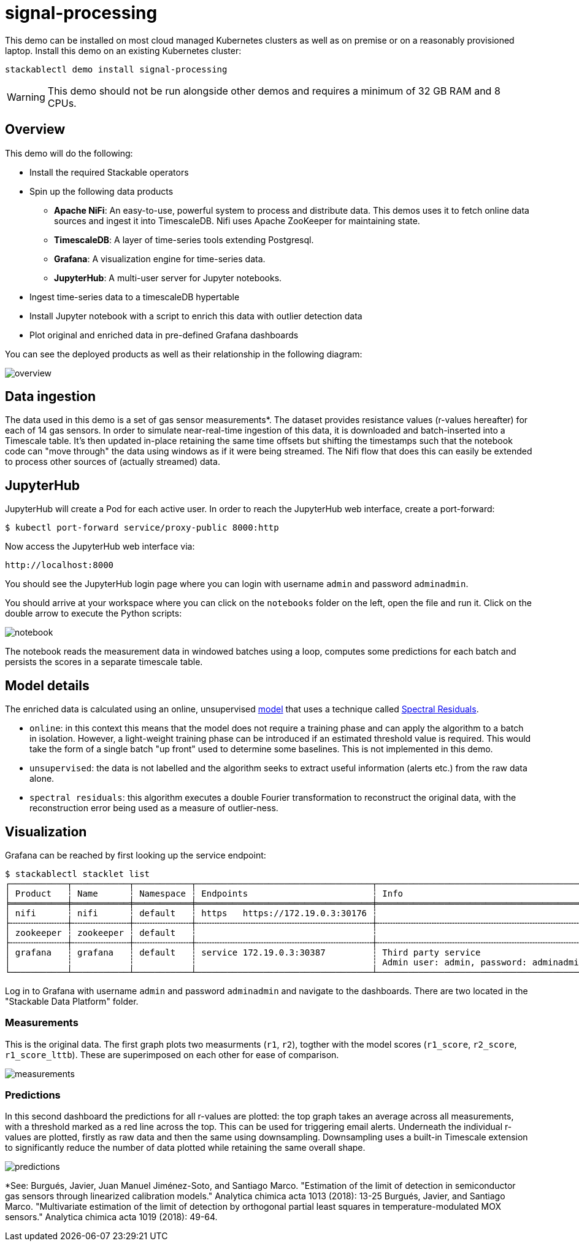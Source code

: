 = signal-processing

This demo can be installed on most cloud managed Kubernetes clusters as well as on premise or on a reasonably provisioned laptop. Install this demo on an existing Kubernetes cluster:

[source,bash]
----
stackablectl demo install signal-processing
----

[WARNING]
====
This demo should not be run alongside other demos and requires a minimum of 32 GB RAM and 8 CPUs.
====

== Overview

This demo will do the following:

* Install the required Stackable operators
* Spin up the following data products
** *Apache NiFi*: An easy-to-use, powerful system to process and distribute data. This demos uses it to fetch online data sources and ingest it into TimescaleDB. Nifi uses Apache ZooKeeper for maintaining state.
** *TimescaleDB*: A layer of time-series tools extending Postgresql.
** *Grafana*: A visualization engine for time-series data.
** *JupyterHub*: A multi-user server for Jupyter notebooks.
* Ingest time-series data to a timescaleDB hypertable
* Install Jupyter notebook with a script to enrich this data with outlier detection data
* Plot original and enriched data in pre-defined Grafana dashboards

You can see the deployed products as well as their relationship in the following diagram:

image::signal-processing/overview.png[]

== Data ingestion

The data used in this demo is a set of gas sensor measurements*. The dataset provides resistance values (r-values hereafter) for each of 14 gas sensors. In order to simulate near-real-time ingestion of this data, it is downloaded and batch-inserted into a Timescale table. It's then updated in-place retaining the same time offsets but shifting the timestamps such that the notebook code can "move through" the data using windows as if it were being streamed. The Nifi flow that does this can easily be extended to process other sources of (actually streamed) data.

== JupyterHub

JupyterHub will create a Pod for each active user. In order to reach the JupyterHub web interface, create a port-forward:

[source,bash]
----
$ kubectl port-forward service/proxy-public 8000:http
----

Now access the JupyterHub web interface via:

----
http://localhost:8000
----

You should see the JupyterHub login page where you can login with username `admin` and password `adminadmin`.

You should arrive at your workspace where you can click on the `notebooks` folder on the left, open the file and run it. Click on the double arrow to execute the Python scripts:

image::signal-processing/notebook.png[]

The notebook reads the measurement data in windowed batches using a loop, computes some predictions for each batch and persists the scores in a separate timescale table.

== Model details

The enriched data is calculated using an online, unsupervised https://docs.seldon.io/projects/alibi-detect/en/stable/od/methods/sr.html[model] that uses a technique called http://www.houxiaodi.com/assets/papers/cvpr07.pdf[Spectral Residuals].

- `online`: in this context this means that the model does not require a training phase and can apply the algorithm to a batch in isolation. However, a light-weight training phase can be introduced if an estimated threshold value is required. This would take the form of a single batch "up front" used to determine some baselines. This is not implemented in this demo.
- `unsupervised`: the data is not labelled and the algorithm seeks to extract useful information (alerts etc.) from the raw data alone.
- `spectral residuals`: this algorithm executes a double Fourier transformation to reconstruct the original data, with the reconstruction error being used as a measure of outlier-ness.

== Visualization

Grafana can be reached by first looking up the service endpoint:

[source,bash]
----
$ stackablectl stacklet list
┌───────────┬───────────┬───────────┬──────────────────────────────────┬─────────────────────────────────────────┐
│ Product   ┆ Name      ┆ Namespace ┆ Endpoints                        ┆ Info                                    │
╞═══════════╪═══════════╪═══════════╪══════════════════════════════════╪═════════════════════════════════════════╡
│ nifi      ┆ nifi      ┆ default   ┆ https   https://172.19.0.3:30176 ┆                                         │
├╌╌╌╌╌╌╌╌╌╌╌┼╌╌╌╌╌╌╌╌╌╌╌┼╌╌╌╌╌╌╌╌╌╌╌┼╌╌╌╌╌╌╌╌╌╌╌╌╌╌╌╌╌╌╌╌╌╌╌╌╌╌╌╌╌╌╌╌╌╌┼╌╌╌╌╌╌╌╌╌╌╌╌╌╌╌╌╌╌╌╌╌╌╌╌╌╌╌╌╌╌╌╌╌╌╌╌╌╌╌╌╌┤
│ zookeeper ┆ zookeeper ┆ default   ┆                                  ┆                                         │
├╌╌╌╌╌╌╌╌╌╌╌┼╌╌╌╌╌╌╌╌╌╌╌┼╌╌╌╌╌╌╌╌╌╌╌┼╌╌╌╌╌╌╌╌╌╌╌╌╌╌╌╌╌╌╌╌╌╌╌╌╌╌╌╌╌╌╌╌╌╌┼╌╌╌╌╌╌╌╌╌╌╌╌╌╌╌╌╌╌╌╌╌╌╌╌╌╌╌╌╌╌╌╌╌╌╌╌╌╌╌╌╌┤
│ grafana   ┆ grafana   ┆ default   ┆ service 172.19.0.3:30387         ┆ Third party service                     │
│           ┆           ┆           ┆                                  ┆ Admin user: admin, password: adminadmin │
└───────────┴───────────┴───────────┴──────────────────────────────────┴─────────────────────────────────────────┘

----

Log in to Grafana with username `admin` and password `adminadmin` and navigate to the dashboards. There are two located in the "Stackable Data Platform" folder.

=== Measurements

This is the original data. The first graph plots two measurments (`r1`, `r2`), togther with the model scores (`r1_score`, `r2_score`, `r1_score_lttb`). These are superimposed on each other for ease of comparison.

image::signal-processing/measurements.png[]

=== Predictions

In this second dashboard the predictions for all r-values are plotted: the top graph takes an average across all measurements, with a threshold marked as a red line across the top. This can be used for triggering email alerts. Underneath the individual r-values are plotted, firstly as raw data and then the same using downsampling. Downsampling uses a built-in Timescale extension to significantly reduce the number of data plotted while retaining the same overall shape.

image::signal-processing/predictions.png[]

*See: Burgués, Javier, Juan Manuel Jiménez-Soto, and Santiago Marco. "Estimation of the limit of detection in semiconductor gas sensors through linearized calibration models." Analytica chimica acta 1013 (2018): 13-25
Burgués, Javier, and Santiago Marco. "Multivariate estimation of the limit of detection by orthogonal partial least squares in temperature-modulated MOX sensors." Analytica chimica acta 1019 (2018): 49-64.